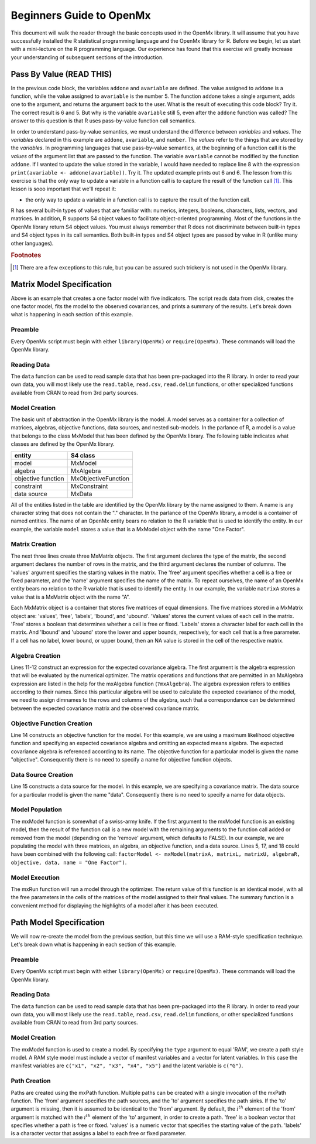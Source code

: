 Beginners Guide to OpenMx
=========================

This document will walk the reader through the basic concepts used in the OpenMx library.  It will assume that you have successfully installed the R statistical programming language and the OpenMx library for R.  Before we begin, let us start with a mini-lecture on the R programming language.  Our experience has found that this exercise will greatly increase your understanding of subsequent sections of the introduction.

Pass By Value (READ THIS)
-------------------------

.. code-block:: r
    :linenos:

    addone <- function(number) {
        number <- number + 1
        return(number)
    }

    avariable <- 5

    print(addone(avariable))
    print(avariable)

In the previous code block, the variables ``addone`` and ``avariable`` are defined. The value assigned to ``addone`` is a function, while the value assigned to ``avariable`` is the number 5.  The function ``addone`` takes a single argument, adds one to the argument, and returns the argument back to the user.  What is the result of executing this code block? Try it. The correct result is 6 and 5.  But why is the variable ``avariable`` still 5, even after the ``addone`` function was called? The answer to this question is that R uses pass-by-value function call semantics.

In order to understand pass-by-value semantics, we must understand the difference between *variables* and *values*. The *variables* declared in this example are ``addone``, ``avariable``, and ``number``.  The *values* refer to the things that are stored by the *variables*.  In programming languages that use pass-by-value semantics, at the beginning of a function call it is the *values* of the argument list that are passed to the function.  The variable ``avariable`` cannot be modified by the function ``addone``.  If I wanted to update the value stored in the variable, I would have needed to replace line 8 with the expression ``print(avariable <- addone(avariable))``.  Try it.  The updated example prints out 6 and 6.  The lesson from this exercise is that the only way to update a variable in a function call is to capture the result of the function call [#f1]_.  This lesson is sooo important that we'll repeat it:

* the only way to update a variable in a function call is to capture the result of the function call.

R has several built-in types of values that are familiar with: numerics, integers, booleans, characters, lists, vectors, and matrices. In addition, R supports S4 object values to facilitate object-oriented programming.  Most of the functions in the OpenMx library return S4 object values.  You must always remember that R does not discriminate between built-in types and S4 object types in its call semantics.  Both built-in types and S4 object types are passed by value in R (unlike many other languages).

.. rubric:: Footnotes

.. [#f1] There are a few exceptions to this rule, but you can be assured such trickery is not used in the OpenMx library.

Matrix Model Specification
--------------------------

.. code-block:: r
    :linenos:

    require(OpenMx)

    data(demoOneFactor)

    factorModel <- mxModel(name = "One Factor")

    matrixA <-  mxMatrix("Full", 5, 1, values=0.2, free=T, name="A")
    matrixL <-  mxMatrix("Symm", 1, 1, values=1, free=F, name="L")
    matrixU <-  mxMatrix("Diag", 5, 5, values=1, free=T, name="U")

    algebraR <- mxAlgebra(A %*% L %*% t(A) + U, name="R", 
        dimnames = list(names(demoOneFactor), names(demoOneFactor)))

    objective <- mxMLObjective("R")
    data <- mxData(cov(demoOneFactor), type="cov", numObs=500)

    factorModel <- mxModel(factorModel, matrixA, matrixL, matrixU, 
        algebraR, objective, data)
    
    factorModelFit <- mxRun(factorModel)
    summary(factorModelFit)

Above is an example that creates a one factor model with five indicators.  The script reads data from disk, creates the one factor model, fits the model to the observed covariances, and prints a summary of the results.  Let's break down what is happening in each section of this example.

Preamble
^^^^^^^^

Every OpenMx script must begin with either ``library(OpenMx)`` or ``require(OpenMx)``.  These commands will load the OpenMx library.

Reading Data
^^^^^^^^^^^^

The ``data`` function can be used to read sample data that has been pre-packaged into the R library.  In order to read your own data, you will most likely use the ``read.table``, ``read.csv``, ``read.delim`` functions, or other specialized functions available from CRAN to read from 3rd party sources.

Model Creation
^^^^^^^^^^^^^^

The basic unit of abstraction in the OpenMx library is the model.  A model serves as a container for a collection of  matrices, algebras, objective functions, data sources, and nested sub-models.  In the parlance of R, a model is a value that belongs to the class MxModel that has been defined by the OpenMx library.  The following table indicates what classes are defined by the OpenMx library.

+--------------------+---------------------+
| entity             | S4 class            |
+====================+=====================+
| model              | MxModel             | 
+--------------------+---------------------+
| algebra            | MxAlgebra           |
+--------------------+---------------------+
| objective function | MxObjectiveFunction |
+--------------------+---------------------+
| constraint         | MxConstraint        |
+--------------------+---------------------+
| data source        | MxData              |
+--------------------+---------------------+

All of the entities listed in the table are identified by the OpenMx library by the name assigned to them.  A name is any character string that does not contain the "." character.  In the parlance of the OpenMx library, a model is a container of named entities.  The name of an OpenMx entity bears no relation to the R variable that is used to identify the entity. In our example, the variable ``model`` stores a value that is a MxModel object with the name "One Factor".

Matrix Creation
^^^^^^^^^^^^^^^

The next three lines create three MxMatrix objects.  The first argument declares the type of the matrix, the second argument declares the number of rows in the matrix, and the third argument declares the number of columns. The 'values' argument specifies the starting values in the matrix. The 'free' argument specifies whether a cell is a free or fixed parameter, and the 'name' argument specifies the name of the matrix. To repeat ourselves, the name of an OpenMx entity bears no relation to the R variable that is used to identify the entity. In our example, the variable ``matrixA`` stores a value that is a MxMatrix object with the name “A”.

Each MxMatrix object is a container that stores five matrices of equal dimensions.  The five matrices stored in a MxMatrix object are: 'values', 'free', 'labels', 'lbound', and 'ubound'.  'Values' stores the current values of each cell in the matrix.  'Free' stores a boolean that determines whether a cell is free or fixed.  'Labels' stores a character label for each cell in the matrix. And 'lbound' and 'ubound' store the lower and upper bounds, respectively, for each cell that is a free parameter.  If a cell has no label, lower bound, or upper bound, then an NA value is stored in the cell of the respective matrix.

Algebra Creation
^^^^^^^^^^^^^^^^

Lines 11-12 construct an expression for the expected covariance algebra.  The first argument is the algebra expression that will be evaluated by the numerical optimizer.  The matrix operations and functions that are permitted in an MxAlgebra expression are listed in the help for the mxAlgebra function (``?mxAlgebra``).  The algebra expression refers to entities according to their names.  Since this particular algebra will be used to calculate the expected covariance of the model, we need to assign dimnames to the rows and columns of the algebra, such that a correspondance can be determined between the expected covariance matrix and the observed covariance matrix.

Objective Function Creation
^^^^^^^^^^^^^^^^^^^^^^^^^^^

Line 14 constructs an objective function for the model.  For this example, we are using a maximum likelihood objective function and specifying an expected covariance algebra and omitting an expected means algebra. The expected covariance algebra is referenced according to its name.  The objective function for a particular model is given the name "objective".  Consequently there is no need to specify a name for objective function objects.

Data Source Creation
^^^^^^^^^^^^^^^^^^^^
Line 15 constructs a data source for the model. In this example, we are specifying a covariance matrix. The data source for a particular model is given the name "data". Consequently there is no need to specify a name for data objects.

Model Population
^^^^^^^^^^^^^^^^

The mxModel function is somewhat of a swiss-army knife.  If the first argument to the mxModel function is an existing model, then the result of the function call is a new model with the remaining arguments to the function call added or removed from the model (depending on the 'remove' argument, which defaults to FALSE).  In our example, we are populating the model with three matrices, an algebra, an objective function, and a data source.  Lines 5, 17, and 18 could have been combined with the following call: ``factorModel <- mxModel(matrixA, matrixL, matrixU, algebraR, objective, data, name = "One Factor")``.

Model Execution
^^^^^^^^^^^^^^^^

The mxRun function will run a model through the optimizer.  The return value of this function is an identical model, with all the free parameters in the cells of the matrices of the model assigned to their final values.  The summary function is a convenient method for displaying the highlights of a model after it has been executed.

Path Model Specification
------------------------

.. image:: OneFactorFiveIndicators.png

.. code-block:: r
    :linenos:

	require(OpenMx)

	data(demoOneFactor)

	manifests <- names(demoOneFactor)
	latents <- c("G")

	factorModel <- mxModel("One Factor", type="RAM",
		manifestVars = manifests,
		latentVars = latents,
		mxPath(from=latents, to=manifests),
		mxPath(from=manifests, arrows=2),
		mxPath(from=latents, arrows=2,
			free=F, values=1.0),
		mxData(cov(demoOneFactor), type="cov",
			numObs=500))

	summary(mxRun(factorModel))

We will now re-create the model from the previous section, but this time we will use a RAM-style specification technique. Let's break down what is happening in each section of this example.

Preamble
^^^^^^^^

Every OpenMx script must begin with either ``library(OpenMx)`` or ``require(OpenMx)``.  These commands will load the OpenMx library.

Reading Data
^^^^^^^^^^^^

The ``data`` function can be used to read sample data that has been pre-packaged into the R library.  In order to read your own data, you will most likely use the ``read.table``, ``read.csv``, ``read.delim`` functions, or other specialized functions available from CRAN to read from 3rd party sources.

Model Creation
^^^^^^^^^^^^^^

The mxModel function is used to create a model.  By specifying the ``type`` argument to equal 'RAM', we create a path style model. A RAM style model must include a vector of manifest variables and a vector for latent variables.  In this case the manifest variables are ``c("x1", "x2", "x3", "x4", "x5")`` and the latent variable is ``c("G")``.

Path Creation
^^^^^^^^^^^^^

Paths are created using the mxPath function. Multiple paths can be created with a single invocation of the mxPath function. The 'from' argument specifies the path sources, and the 'to' argument specifies the path sinks.  If the 'to' argument is missing, then it is assumed to be identical to the 'from' argument. By default, the :math:`i^{th}` element of the 'from' argument is matched with the :math:`i^{th}` element of the 'to' argument, in order to create a path.  'free' is a boolean vector that specifies whether a path is free or fixed. 'values' is a numeric vector that specifies the starting value of the path. 'labels' is a character vector that assigns a label to each free or fixed parameter.
